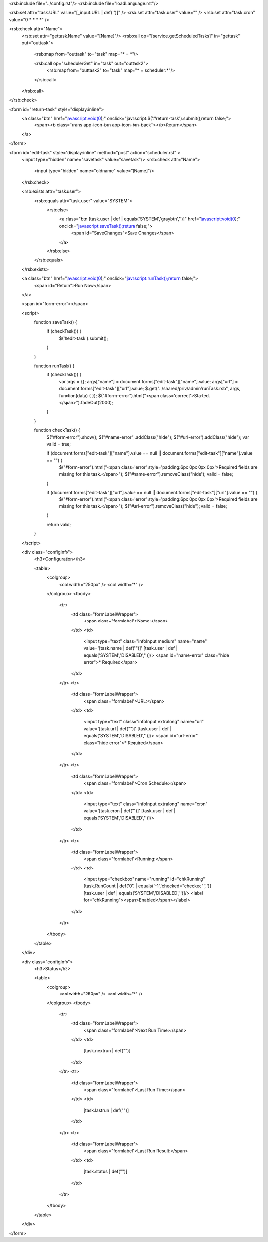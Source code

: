 <rsb:include file="../config.rst"/>
<rsb:include file="loadLanguage.rst"/>

<rsb:set attr="task.URL" value="[_input.URL | def('')]" />
<rsb:set attr="task.user" value="" />
<rsb:set attr="task.cron" value="0 * * * *" />

<rsb:check attr="Name">
  <rsb:set attr="gettask.Name" value="[Name]"/>
  <rsb:call op="[service.getScheduledTasks]" in="gettask" out="outtask">
    <rsb:map from="outtask" to="task" map="* = *"/>

    <rsb:call op="schedulerGet" in="task" out="outtask2">
      <rsb:map from="outtask2" to="task" map="* = scheduler:*"/>
    </rsb:call>
  </rsb:call>
</rsb:check>

<form id="return-task" style="display:inline">
  <a class="btn" href="javascript:void(0);" onclick="javascript:$('#return-task').submit();return false;">
    <span><b class="trans app-icon-btn app-icon-btn-back"></b>Return</span>
  </a>
</form>

<form id="edit-task" style="display:inline" method="post" action="scheduler.rst" >
  <input type="hidden" name="savetask" value="savetask"/>
  <rsb:check attr="Name">
    <input type="hidden" name="oldname" value="[Name]"/>
  </rsb:check>
  
  <rsb:exists attr="task.user">
    <rsb:equals attr="task.user" value="SYSTEM">
      <rsb:else>
        <a class="btn [task.user | def | equals('SYSTEM','graybtn','')]" href="javascript:void(0);" onclick="javascript:saveTask();return false;">
          <span id="SaveChanges">Save Changes</span>
        </a>
      </rsb:else>
    </rsb:equals>
  </rsb:exists>

  <a class="btn" href="javascript:void(0);" onclick="javascript:runTask();return false;">
    <span id="Return">Run Now</span>
  </a>

  <span id="form-error"></span>
  
  <script>
    function saveTask() {
      if (checkTask()) {
        $('#edit-task').submit();
      }
    }
    
    function runTask() {
      if (checkTask()) {
        var args = {};
        args\["name"\] = document.forms\["edit-task"\]\["name"\].value;
        args\["url"\] = document.forms\["edit-task"\]\["url"\].value;
        $.get("../shared/priv/admin/runTask.rsb", args, function(data) { });
        $("#form-error").html("<span class='correct'>Started.</span>").fadeOut(2000);
      }
    }
    
    function checkTask() {
      $("#form-error").show();
      $("#name-error").addClass("hide");
      $("#url-error").addClass("hide");
      var valid = true;

      if (document.forms\["edit-task"\]\["name"\].value == null || document.forms\["edit-task"\]\["name"\].value == "") {
        $("#form-error").html("<span class='error' style='padding:6px 0px 0px 0px'>Required fields are missing for this task.</span>");
        $("#name-error").removeClass("hide");
        valid = false;
      }
      
      if (document.forms\["edit-task"\]\["url"\].value == null || document.forms\["edit-task"\]\["url"\].value == "") {
        $("#form-error").html("<span class='error' style='padding:6px 0px 0px 0px'>Required fields are missing for this task.</span>");
        $("#url-error").removeClass("hide");
        valid = false;
      }
      
      return valid;
    }
  </script>
  
  <div class="configInfo">
    <h3>Configuration</h3>
    
    <table>
      <colgroup>
        <col width="250px" />
        <col width="*" />
      </colgroup>
      <tbody>
        <tr>
          <td class="formLabelWrapper">
            <span class="formlabel">Name:</span>
          </td>
          <td>
            <input type="text" class="infoInput medium" name="name" value='[task.name | def("")]' [task.user | def | equals('SYSTEM','DISABLED','')]/>
            <span id="name-error" class="hide error">* Required</span>
          </td>
        </tr>
        <tr>
          <td class="formLabelWrapper">
            <span class="formlabel">URL:</span>
          </td>
          <td>
            <input type="text" class="infoInput extralong" name="url" value='[task.url | def("")]' [task.user | def | equals('SYSTEM','DISABLED','')]/>
            <span id="url-error" class="hide error">* Required</span>
          </td>
        </tr>
        <tr>
          <td class="formLabelWrapper">
            <span class="formlabel">Cron Schedule:</span>
          </td>
          <td>
            <input type="text" class="infoInput extralong" name="cron" value='[task.cron | def("")]' [task.user | def | equals('SYSTEM','DISABLED','')]/>
          </td>
        </tr>
        <tr>
          <td class="formLabelWrapper">
            <span class="formlabel">Running:</span>
          </td>
          <td>
            <input type="checkbox" name="running" id="chkRunning" [task.RunCount | def('0') | equals('-1','checked="checked"','')] [task.user | def | equals('SYSTEM','DISABLED','')]/>
            <label for="chkRunning"><span>Enabled</span></label>
          </td>
        </tr>
      </tbody>
    </table>
  </div>

  <div class="configInfo">
    <h3>Status</h3>

    <table>
      <colgroup>
        <col width="250px" />
        <col width="*" />
      </colgroup>
      <tbody>
        <tr>
          <td class="formLabelWrapper">
            <span class="formlabel">Next Run Time:</span>
          </td>
          <td>
            [task.nextrun | def("")]
          </td>
        </tr>
        <tr>
          <td class="formLabelWrapper">
            <span class="formlabel">Last Run Time:</span>
          </td>
          <td>
            [task.lastrun | def("")]
          </td>
        </tr>
        <tr>
          <td class="formLabelWrapper">
            <span class="formlabel">Last Run Result:</span>
          </td>
          <td>
            [task.status | def("")]
          </td>
        </tr>
      </tbody>
    </table>
  </div>
</form>
